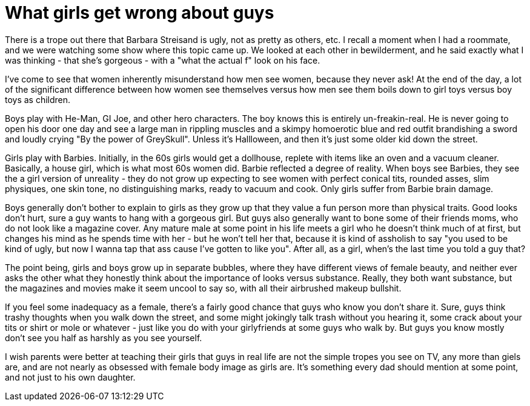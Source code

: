 // SPDX-License-Identifier: Apache-2.0
:doctype: article

= What girls get wrong about guys

There is a trope out there that Barbara Streisand is ugly, not as pretty as others, etc. I recall a moment when I had a
roommate, and we were watching some show where this topic came up. We looked at each other in bewilderment, and he said
exactly what I was thinking - that she's gorgeous - with a "what the actual f" look on his face.

I've come to see that women inherently misunderstand how men see women, because they never ask! At the end of the day, a
lot of the significant difference between how women see themselves versus how men see them boils down to girl toys
versus boy toys as children.

Boys play with He-Man, GI Joe, and other hero characters. The boy knows this is entirely un-freakin-real. He is never
going to open his door one day and see a large man in rippling muscles and a skimpy homoerotic blue and red outfit
brandishing a sword and loudly crying "By the power of GreySkull". Unless it's Hallloween, and then it's just some older
kid down the street.

Girls play with Barbies. Initially, in the 60s girls would get a dollhouse, replete with items like an oven and a vacuum
cleaner. Basically, a house girl, which is what most 60s women did. Barbie reflected a degree of reality. When boys see
Barbies, they see the a girl version of unreality - they do not grow up expecting to see women with perfect conical tits,
rounded asses, slim physiques, one skin tone, no distinguishing marks, ready to vacuum and cook. Only girls suffer from
Barbie brain damage.

Boys generally don't bother to explain to girls as they grow up that they value a fun person more than physical traits.
Good looks don't hurt, sure a guy wants to hang with a gorgeous girl. But guys also generally want to bone some of their
friends moms, who do not look like a magazine cover. Any mature male at some point in his life meets a girl who he
doesn't think much of at first, but changes his mind as he spends time with her - but he won't tell her that, because it
is kind of assholish to say "you used to be kind of ugly, but now I wanna tap that ass cause I've gotten to like you".
After all, as a girl, when's the last time you told a guy that?

The point being, girls and boys grow up in separate bubbles, where they have different views of female beauty, and
neither ever asks the other what they honestly think about the importance of looks versus substance. Really, they both
want substance, but the magazines and movies make it seem uncool to say so, with all their airbrushed makeup bullshit.

If you feel some inadequacy as a female, there's a fairly good chance that guys who know you don't share it. Sure, guys
think trashy thoughts when you walk down the street, and some might jokingly talk trash without you hearing it, some
crack about your tits or shirt or mole or whatever - just like you do with your girlyfriends at some guys who walk
by. But guys you know mostly don't see you half as harshly as you see yourself.

I wish parents were better at teaching their girls that guys in real life are not the simple tropes you see on TV, any
more than giels are, and are not nearly as obsessed with female body image as girls are. It's something every dad should
mention at some point, and not just to his own daughter.
